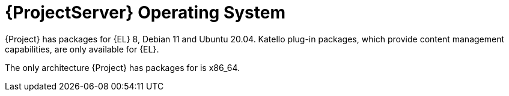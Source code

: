 [id="ProjectServer-Operating-System_{context}"]
= {ProjectServer} Operating System

{Project} has packages for {EL} 8, Debian 11 and Ubuntu 20.04.
Katello plug-in packages, which provide content management capabilities, are only available for {EL}.

The only architecture {Project} has packages for is x86_64.
